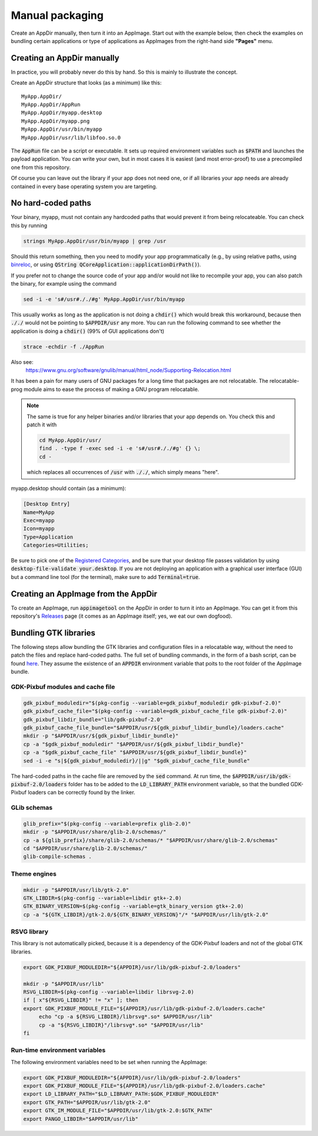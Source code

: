 .. _ref-manual:

Manual packaging
================

Create an AppDir manually, then turn it into an AppImage. Start out with the example below, then check the examples on bundling certain applications or type of applications as AppImages from the right-hand side **"Pages"** menu.


.. _ref-creating-an-appdir-manually:

Creating an AppDir manually
^^^^^^^^^^^^^^^^^^^^^^^^^^^

In practice, you will probably never do this by hand. So this is mainly to illustrate the concept.

Create an AppDir structure that looks (as a minimum) like this::

	MyApp.AppDir/
	MyApp.AppDir/AppRun
	MyApp.AppDir/myapp.desktop
	MyApp.AppDir/myapp.png
	MyApp.AppDir/usr/bin/myapp
	MyApp.AppDir/usr/lib/libfoo.so.0

The :code:`AppRun` file can be a script or executable. It sets up required environment variables such as :code:`$PATH` and launches the payload application. You can write your own, but in most cases it is easiest (and most error-proof) to use a precompiled one from this repository.

Of course you can leave out the library if your app does not need one, or if all libraries your app needs are already contained in every base operating system you are targeting.


.. _ref-no-hard-coded-paths:

No hard-coded paths
^^^^^^^^^^^^^^^^^^^

Your binary, myapp, must not contain any hardcoded paths that would prevent it from being relocateable. You can check this by running

.. code-block:: shell

	strings MyApp.AppDir/usr/bin/myapp | grep /usr

Should this return something, then you need to modify your app programmatically (e.g., by using relative paths, using `binreloc <https://github.com/ximion/binreloc>`_, or using :code:`QString QCoreApplication::applicationDirPath()`).

If you prefer not to change the source code of your app and/or would not like to recompile your app, you can also patch the binary, for example using the command

.. code-block:: shell

    sed -i -e 's#/usr#././#g' MyApp.AppDir/usr/bin/myapp

This usually works as long as the application is not doing a :code:`chdir()` which would break this workaround, because then :code:`././` would not be pointing to :code:`$APPDIR/usr` any more. You can run the following command to see whether the application is doing a :code:`chdir()` (99% of GUI applications don't)

.. code-block:: shell

	strace -echdir -f ./AppRun

Also see:
	https://www.gnu.org/software/gnulib/manual/html_node/Supporting-Relocation.html


It has been a pain for many users of GNU packages for a long time that packages are not relocatable. The relocatable-prog module aims to ease the process of making a GNU program relocatable.

.. note::
	The same is true for any helper binaries and/or libraries that your app depends on. You check this and patch it with

	.. code-block:: shell

		cd MyApp.AppDir/usr/
		find . -type f -exec sed -i -e 's#/usr#././#g' {} \;
		cd -

	which replaces all occurrences of :code:`/usr` with :code:`././`, which simply means "here".

myapp.desktop should contain (as a minimum):

.. code-block:: ini

	[Desktop Entry]
	Name=MyApp
	Exec=myapp
	Icon=myapp
	Type=Application
	Categories=Utilities;

Be sure to pick one of the `Registered Categories`_, and be sure that your desktop file passes validation by using :code:`desktop-file-validate your.desktop`. If you are not deploying an application with a graphical user interface (GUI) but a command line tool (for the terminal), make sure to add :code:`Terminal=true`.


Creating an AppImage from the AppDir
^^^^^^^^^^^^^^^^^^^^^^^^^^^^^^^^^^^^

To create an AppImage, run :code:`appimagetool` on the AppDir in order to turn it into an AppImage. You can get it from this repository's `Releases`_ page (it comes as an AppImage itself; yes, we eat our own dogfood).

.. _Registered Categories: https://standards.freedesktop.org/menu-spec/latest/apa.html
.. _Releases: https://github.com/probonopd/AppImageKit/releases

Bundling GTK libraries
^^^^^^^^^^^^^^^^^^^^^^

The following steps allow bundling the GTK libraries and configuration files in a relocatable way, without the need to patch the files and replace hard-coded paths. The full set of bundling commands, in the form of a bash script, can be found `here <https://github.com/aferrero2707/appimage-helper-scripts/blob/master/bundle-gtk2.sh>`_. They assume the existence of an :code:`APPDIR` environment variable that poits to the root folder of the AppImage bundle.

GDK-Pixbuf modules and cache file
"""""""""""""""""""""""""""""""""

.. code-block:: shell

   gdk_pixbuf_moduledir="$(pkg-config --variable=gdk_pixbuf_moduledir gdk-pixbuf-2.0)"
   gdk_pixbuf_cache_file="$(pkg-config --variable=gdk_pixbuf_cache_file gdk-pixbuf-2.0)"
   gdk_pixbuf_libdir_bundle="lib/gdk-pixbuf-2.0"
   gdk_pixbuf_cache_file_bundle="$APPDIR/usr/${gdk_pixbuf_libdir_bundle}/loaders.cache"
   mkdir -p "$APPDIR/usr/${gdk_pixbuf_libdir_bundle}"
   cp -a "$gdk_pixbuf_moduledir" "$APPDIR/usr/${gdk_pixbuf_libdir_bundle}"
   cp -a "$gdk_pixbuf_cache_file" "$APPDIR/usr/${gdk_pixbuf_libdir_bundle}"
   sed -i -e "s|${gdk_pixbuf_moduledir}/||g" "$gdk_pixbuf_cache_file_bundle"

The hard-coded paths in the cache file are removed by the :code:`sed` command. At run time, the :code:`$APPDIR/usr/ib/gdk-pixbuf-2.0/loaders` folder has to be added to the :code:`LD_LIBRARY_PATH` environment variable, so that the bundled GDK-Pixbuf loaders can be correctly found by the linker.

GLib schemas
""""""""""""

.. code-block:: shell

   glib_prefix="$(pkg-config --variable=prefix glib-2.0)"
   mkdir -p "$APPDIR/usr/share/glib-2.0/schemas/"
   cp -a ${glib_prefix}/share/glib-2.0/schemas/* "$APPDIR/usr/share/glib-2.0/schemas"
   cd "$APPDIR/usr/share/glib-2.0/schemas/"
   glib-compile-schemas .

Theme engines
"""""""""""""

.. code-block:: shell

   mkdir -p "$APPDIR/usr/lib/gtk-2.0"
   GTK_LIBDIR=$(pkg-config --variable=libdir gtk+-2.0)
   GTK_BINARY_VERSION=$(pkg-config --variable=gtk_binary_version gtk+-2.0)
   cp -a "${GTK_LIBDIR}/gtk-2.0/${GTK_BINARY_VERSION}"/* "$APPDIR/usr/lib/gtk-2.0"

RSVG library
""""""""""""
This library is not automatically picked, because it is a dependency of the GDK-Pixbuf loaders and not of the global GTK libraries.

.. code-block:: shell

   export GDK_PIXBUF_MODULEDIR="${APPDIR}/usr/lib/gdk-pixbuf-2.0/loaders"

   mkdir -p "$APPDIR/usr/lib"
   RSVG_LIBDIR=$(pkg-config --variable=libdir librsvg-2.0)
   if [ x"${RSVG_LIBDIR}" != "x" ]; then
   export GDK_PIXBUF_MODULE_FILE="${APPDIR}/usr/lib/gdk-pixbuf-2.0/loaders.cache"
	echo "cp -a ${RSVG_LIBDIR}/librsvg*.so* $APPDIR/usr/lib"
	cp -a "${RSVG_LIBDIR}"/librsvg*.so* "$APPDIR/usr/lib"
   fi

Run-time environment variables
""""""""""""""""""""""""""""""
The following environment variables need to be set when running the AppImage:

.. code-block:: shell

     export GDK_PIXBUF_MODULEDIR="${APPDIR}/usr/lib/gdk-pixbuf-2.0/loaders"
     export GDK_PIXBUF_MODULE_FILE="${APPDIR}/usr/lib/gdk-pixbuf-2.0/loaders.cache"
     export LD_LIBRARY_PATH="$LD_LIBRARY_PATH:$GDK_PIXBUF_MODULEDIR"
     export GTK_PATH="$APPDIR/usr/lib/gtk-2.0"
     export GTK_IM_MODULE_FILE="$APPDIR/usr/lib/gtk-2.0:$GTK_PATH"
     export PANGO_LIBDIR="$APPDIR/usr/lib"
  
